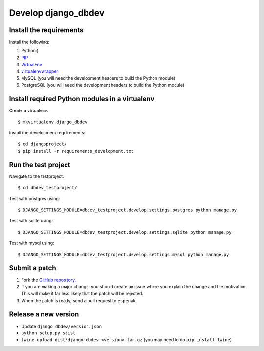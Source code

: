 ####################
Develop django_dbdev
####################


************************
Install the requirements
************************
Install the following:

#. Python:)
#. PIP_
#. VirtualEnv_
#. virtualenvwrapper_
#. MySQL (you will need the development headers to build the Python module)
#. PostgreSQL (you will need the development headers to build the Python module)


***********************************************
Install required Python modules in a virtualenv
***********************************************
Create a virtualenv::

    $ mkvirtualenv django_dbdev

Install the development requirements::

    $ cd djangoproject/
    $ pip install -r requirements_development.txt



********************
Run the test project
********************

Navigate to the testproject::

    $ cd dbdev_testproject/

Test with postgres using::

    $ DJANGO_SETTINGS_MODULE=dbdev_testproject.develop.settings.postgres python manage.py

Test with sqlite using::

    $ DJANGO_SETTINGS_MODULE=dbdev_testproject.develop.settings.sqlite python manage.py

Test with mysql using::

    $ DJANGO_SETTINGS_MODULE=dbdev_testproject.develop.settings.mysql python manage.py



**************
Submit a patch
**************
#. Fork the `GitHub repository <https://github.com/espenak/django_dbdev>`_.
#. If you are making a major change, you should create an issue where you explain the change and the motivation. This will make it far less likely that the patch will be rejected.
#. When the patch is ready, send a pull request to ``espenak``.


.. _PIP: https://pip.pypa.io
.. _VirtualEnv: https://virtualenv.pypa.io
.. _virtualenvwrapper: http://virtualenvwrapper.readthedocs.org/


*********************
Release a new version
*********************

- Update ``django_dbdev/version.json``
- ``python setup.py sdist``
- ``twine upload dist/django-dbdev-<version>.tar.gz``  (you may need to do ``pip install twine``)

